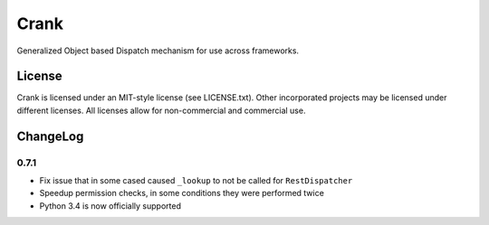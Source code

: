 Crank
==============

.. image:: https://travis-ci.org/TurboGears/crank.png
    :target: https://travis-ci.org/TurboGears/crank

.. image:: https://coveralls.io/repos/TurboGears/crank/badge.png
    :target: https://coveralls.io/r/TurboGears/crank

.. image:: https://pypip.in/v/crank/badge.png
   :target: https://pypi.python.org/pypi/crank

.. image:: https://pypip.in/d/crank/badge.png
   :target: https://pypi.python.org/pypi/crank

Generalized Object based Dispatch mechanism for use across frameworks.

License
-----------

Crank is licensed under an MIT-style license (see LICENSE.txt).
Other incorporated projects may be licensed under different licenses.
All licenses allow for non-commercial and commercial use.

ChangeLog
--------------

0.7.1
~~~~~~~~~~~~~

- Fix issue that in some cased caused ``_lookup`` to not be called for ``RestDispatcher``
- Speedup permission checks, in some conditions they were performed twice
- Python 3.4 is now officially supported
